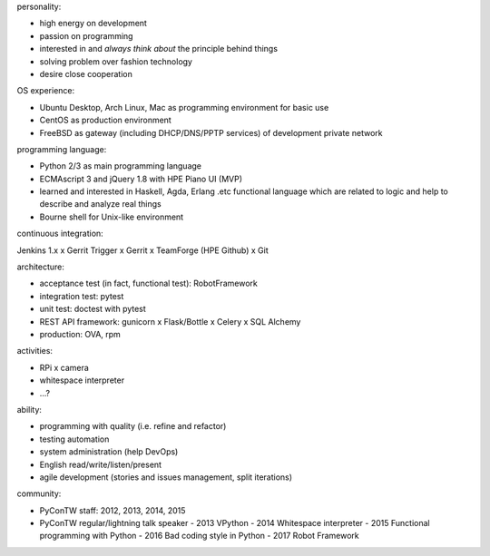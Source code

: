 personality:

- high energy on development
- passion on programming
- interested in and *always think about* the principle behind things
- solving problem over fashion technology
- desire close cooperation


OS experience:

- Ubuntu Desktop, Arch Linux, Mac as programming environment for basic use
- CentOS as production environment
- FreeBSD as gateway (including DHCP/DNS/PPTP services) of development private network


programming language:

- Python 2/3 as main programming language
- ECMAscript 3 and jQuery 1.8 with HPE Piano UI (MVP)
- learned and interested in Haskell, Agda, Erlang .etc functional language
  which are related to logic and help to describe and analyze real things
- Bourne shell for Unix-like environment


continuous integration:

Jenkins 1.x x Gerrit Trigger x Gerrit x TeamForge (HPE Github) x Git


architecture:

- acceptance test (in fact, functional test): RobotFramework
- integration test: pytest
- unit test: doctest with pytest
- REST API framework: gunicorn x Flask/Bottle x Celery x SQL Alchemy
- production: OVA, rpm


activities:

- RPi x camera
- whitespace interpreter
- ...?


ability:

- programming with quality (i.e. refine and refactor)
- testing automation
- system administration (help DevOps)
- English read/write/listen/present
- agile development (stories and issues management, split iterations)


community:

- PyConTW staff: 2012, 2013, 2014, 2015
- PyConTW regular/lightning talk speaker
  - 2013 VPython
  - 2014 Whitespace interpreter
  - 2015 Functional programming with Python
  - 2016 Bad coding style in Python
  - 2017 Robot Framework
